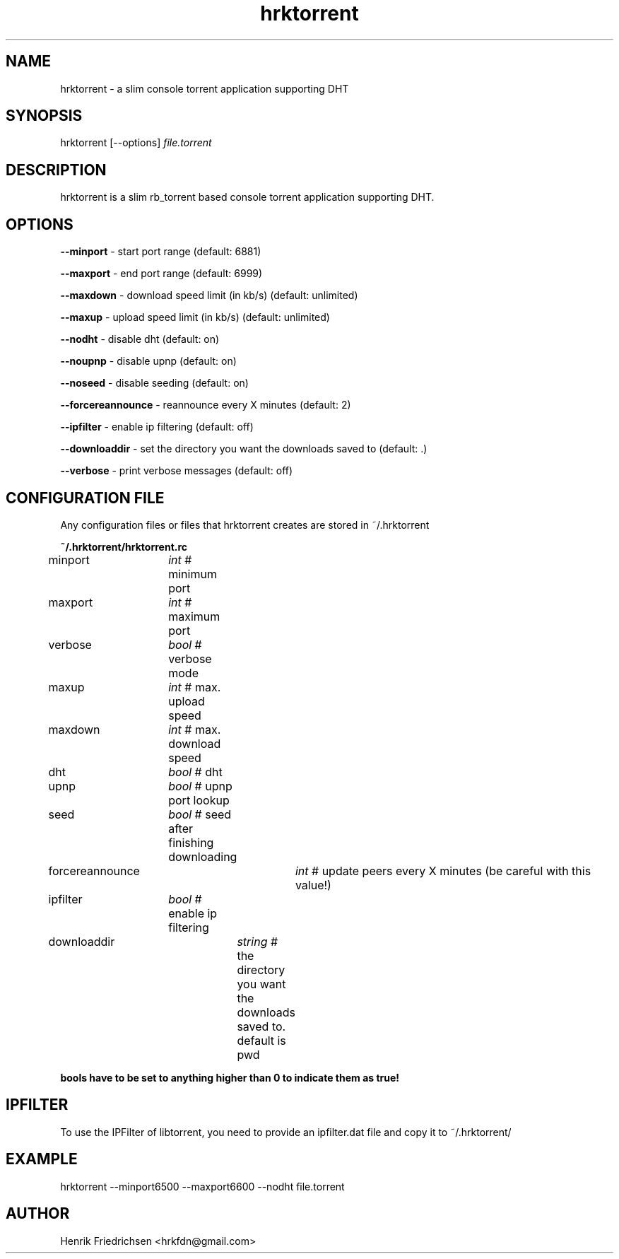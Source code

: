 .\" hrktorrent.1
.TH hrktorrent 0.3.6
.SH NAME
hrktorrent - a slim console torrent application supporting DHT
.SH SYNOPSIS
hrktorrent [--options] \fIfile.torrent\fR
.SH DESCRIPTION
hrktorrent is a slim rb_torrent based console torrent application supporting DHT.
.SH OPTIONS
.fi
\fB--minport\fR - start port range (default: 6881)

\fB--maxport\fR - end port range (default: 6999)

\fB--maxdown\fR - download speed limit (in kb/s) (default: unlimited)

\fB--maxup\fR - upload speed limit (in kb/s) (default: unlimited)

\fB--nodht\fR - disable dht (default: on)

\fB--noupnp\fR - disable upnp (default: on)

\fB--noseed\fR - disable seeding (default: on)

\fB--forcereannounce\fR - reannounce every X minutes (default: 2)

\fB--ipfilter\fR - enable ip filtering (default: off)

\fB--downloaddir\fR - set the directory you want the downloads saved to (default: .)

\fB--verbose\fR - print verbose messages (default: off)
.nf
.SH CONFIGURATION FILE
Any configuration files or files that hrktorrent creates are stored in ~/.hrktorrent

.fi
\fB~/.hrktorrent/hrktorrent.rc\fR

minport	\fIint\fR  # minimum port

maxport	\fIint\fR  # maximum port

verbose	\fIbool\fR # verbose mode

maxup	\fIint\fR  # max. upload speed

maxdown	\fIint\fR  # max. download speed

dht		\fIbool\fR # dht

upnp		\fIbool\fR # upnp port lookup

seed		\fIbool\fR # seed after finishing downloading

forcereannounce	\fIint\fR  # update peers every X minutes (be careful with this value!)

ipfilter	\fIbool\fR # enable ip filtering

downloaddir	\fIstring\fR # the directory you want the downloads saved to. default is pwd

\fBbools have to be set to anything higher than 0 to indicate them as true!\fR
.nf
.SH IPFILTER
To use the IPFilter of libtorrent, you need to provide an ipfilter.dat file and copy it to ~/.hrktorrent/
.SH EXAMPLE
hrktorrent --minport6500 --maxport6600 --nodht file.torrent
.SH AUTHOR
Henrik Friedrichsen <hrkfdn@gmail.com>
